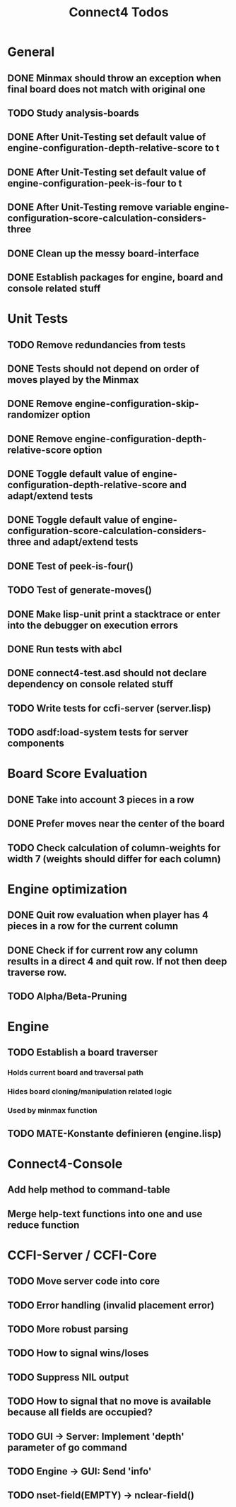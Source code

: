 #+TITLE:Connect4 Todos

* General
** DONE Minmax should throw an exception when final board does not match with original one
** TODO Study analysis-boards
** DONE After Unit-Testing set default value of *engine-configuration-depth-relative-score* to t
** DONE After Unit-Testing set default value of *engine-configuration-peek-is-four* to t
** DONE After Unit-Testing remove variable *engine-configuration-score-calculation-considers-three*
** DONE Clean up the messy board-interface
** DONE Establish packages for engine, board and console related stuff

* Unit Tests
** TODO Remove redundancies from tests
** DONE Tests should not depend on order of moves played by the Minmax
** DONE Remove *engine-configuration-skip-randomizer* option
** DONE Remove *engine-configuration-depth-relative-score* option
** DONE Toggle default value of *engine-configuration-depth-relative-score* and adapt/extend tests
** DONE Toggle default value of *engine-configuration-score-calculation-considers-three* and adapt/extend tests
** DONE Test of peek-is-four()
** TODO Test of generate-moves()
** DONE Make lisp-unit print a stacktrace or enter into the debugger on execution errors
** DONE Run tests with abcl
** DONE connect4-test.asd should not declare dependency on console related stuff

** TODO Write tests for ccfi-server (server.lisp)
** TODO asdf:load-system tests for server components
* Board Score Evaluation
** DONE Take into account 3 pieces in a row
** DONE Prefer moves near the center of the board
** TODO Check calculation of column-weights for width 7 (weights should differ for each column)

* Engine optimization
** DONE Quit row evaluation when player has 4 pieces in a row for the current column
** DONE Check if for current row any column results in a direct 4 and quit row. If not then deep traverse row.
** TODO Alpha/Beta-Pruning

* Engine
** TODO Establish a board traverser
*** Holds current board and traversal path
*** Hides board cloning/manipulation related logic
*** Used by minmax function
** TODO MATE-Konstante definieren (engine.lisp)
* Connect4-Console
** Add help method to command-table
** Merge help-text functions into one and use reduce function
* CCFI-Server / CCFI-Core
** TODO Move server code into core
** TODO Error handling (invalid placement error)
** TODO More robust parsing
** TODO How to signal wins/loses
** TODO Suppress NIL output
** TODO How to signal that no move is available because all fields are occupied?
** TODO GUI -> Server: Implement 'depth' parameter of go command 
** TODO Engine -> GUI: Send 'info'
** TODO nset-field(EMPTY) -> nclear-field() 
